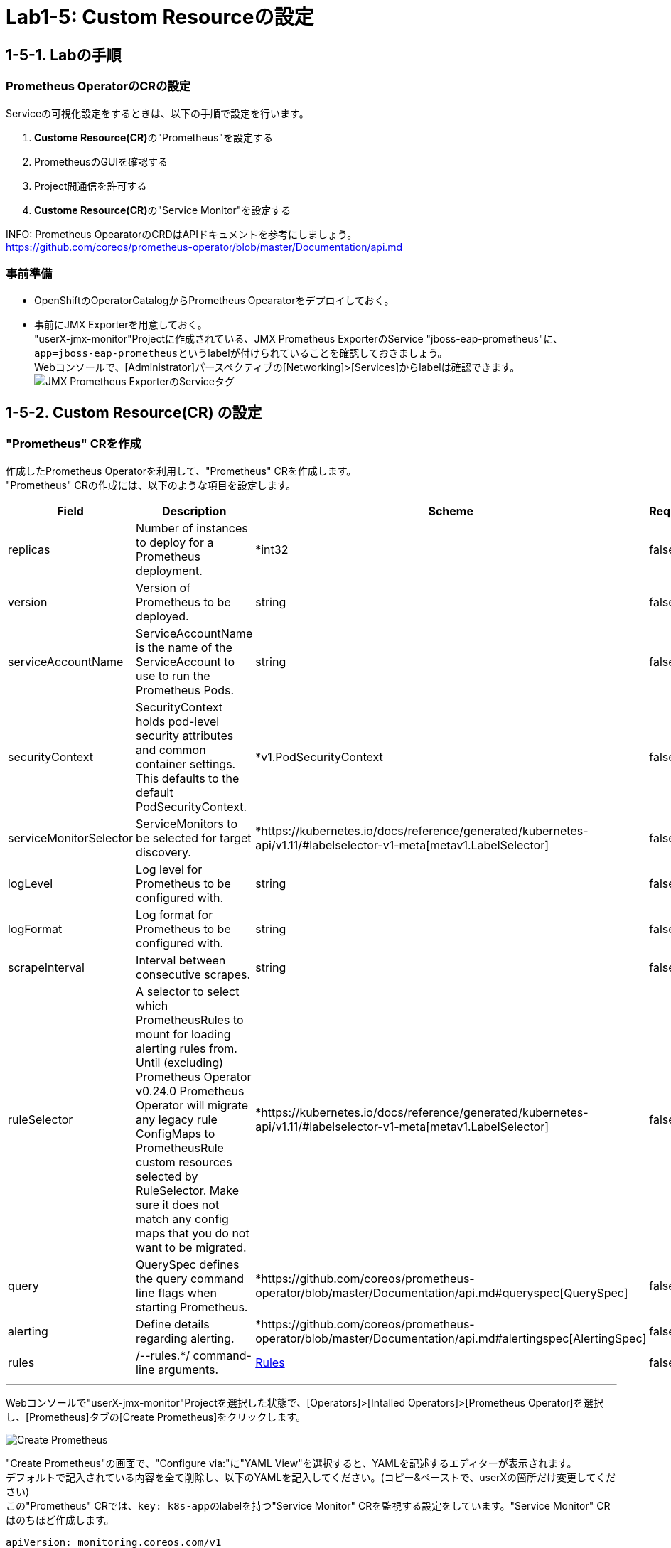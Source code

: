 ifdef::env-github[]
:tip-caption: :bulb:
:note-caption: :information_source:
:important-caption: :heavy_exclamation_mark:
:caution-caption: :fire:
:warning-caption: :warning:
endif::[]

= Lab1-5: Custom Resourceの設定

== 1-5-1. Labの手順

=== Prometheus OperatorのCRの設定

Serviceの可視化設定をするときは、以下の手順で設定を行います。

. **Custome Resource(CR)**の"Prometheus"を設定する
. PrometheusのGUIを確認する
. Project間通信を許可する
. **Custome Resource(CR)**の"Service Monitor"を設定する

INFO: Prometheus OpearatorのCRDはAPIドキュメントを参考にしましょう。 +
https://github.com/coreos/prometheus-operator/blob/master/Documentation/api.md

=== 事前準備

* OpenShiftのOperatorCatalogからPrometheus Opearatorをデプロイしておく。
* 事前にJMX Exporterを用意しておく。 +
"userX-jmx-monitor"Projectに作成されている、JMX Prometheus ExporterのService "jboss-eap-prometheus"に、``app=jboss-eap-prometheus``というlabelが付けられていることを確認しておきましょう。  +
Webコンソールで、[Administrator]パースペクティブの[Networking]>[Services]からlabelは確認できます。 +
image:images/ocp4ws-ops/service_tag.png[JMX Prometheus ExporterのServiceタグ]

== 1-5-2. Custom Resource(CR) の設定

=== "Prometheus" CRを作成

作成したPrometheus Operatorを利用して、"Prometheus" CRを作成します。 +
"Prometheus" CRの作成には、以下のような項目を設定します。

|===
| Field | Description | Scheme | Required

| replicas
| Number of instances to deploy for a Prometheus deployment.
| *int32
| false

| version
| Version of Prometheus to be deployed.
| string
| false

| serviceAccountName
| ServiceAccountName is the name of the ServiceAccount to use to run the Prometheus Pods.
| string
| false

| securityContext
| SecurityContext holds pod-level security attributes and common container settings. This defaults to the default PodSecurityContext.
| *v1.PodSecurityContext
| false

| serviceMonitorSelector
| ServiceMonitors to be selected for target discovery.
| *https://kubernetes.io/docs/reference/generated/kubernetes-api/v1.11/#labelselector-v1-meta[metav1.LabelSelector]
| false

| logLevel
| Log level for Prometheus to be configured with.
| string
| false

| logFormat
| Log format for Prometheus to be configured with.
| string
| false

| scrapeInterval
| Interval between consecutive scrapes.
| string
| false

| ruleSelector
| A selector to select which PrometheusRules to mount for loading alerting rules from. Until (excluding) Prometheus Operator v0.24.0 Prometheus Operator will migrate any legacy rule ConfigMaps to PrometheusRule custom resources selected by RuleSelector. Make sure it does not match any config maps that you do not want to be migrated.
| *https://kubernetes.io/docs/reference/generated/kubernetes-api/v1.11/#labelselector-v1-meta[metav1.LabelSelector]
| false

| query
| QuerySpec defines the query command line flags when starting Prometheus.
| *https://github.com/coreos/prometheus-operator/blob/master/Documentation/api.md#queryspec[QuerySpec]
| false

| alerting
| Define details regarding alerting.
| *https://github.com/coreos/prometheus-operator/blob/master/Documentation/api.md#alertingspec[AlertingSpec]
| false

| rules
| /--rules.*/ command-line arguments.
| https://github.com/coreos/prometheus-operator/blob/master/Documentation/api.md#rules[Rules]
| false
|===

'''

Webコンソールで"userX-jmx-monitor"Projectを選択した状態で、[Operators]>[Intalled Operators]>[Prometheus Operator]を選択し、[Prometheus]タブの[Create Prometheus]をクリックします。 +

image::images/ocp4ws-ops/create-prometheus.png[Create Prometheus]

"Create Prometheus"の画面で、"Configure via:"に"YAML View"を選択すると、YAMLを記述するエディターが表示されます。 +
デフォルトで記入されている内容を全て削除し、以下のYAMLを記入してください。(コピー&ペーストで、userXの箇所だけ変更してください) +
この"Prometheus" CRでは、``key: k8s-app``のlabelを持つ"Service Monitor" CRを監視する設定をしています。"Service Monitor" CRはのちほど作成します。

[source,role="copypaste"]
----
apiVersion: monitoring.coreos.com/v1
kind: Prometheus
metadata:
  name: monitoring
  labels:
    prometheus: k8s
  namespace: userX-jmx-monitor
spec:
  replicas: 2
  serviceAccountName: prometheus-k8s
  securityContext: {}
  serviceMonitorSelector:
    matchExpressions:
      - key: k8s-app
        operator: Exists
  query:
    timeout: 300s
  alerting:
    alertmanagers:
      - namespace: user2-jmx-monitor
        name: alertmanager-main
        port: web
----

Webコンソールのエディターでは次のようになっていることを確認します。ここでも"userX-jmx-monitor"Projectが指定されているか注意して下さい。 +
確認ができたら、[Create]をクリックします。 +

"Prometheus" CRを作成すると、Prometheus Operatorが``replicas: 2``の数だけ、PrometheusのPodを起動します。  +
起動したPromethues Podを確認しておきましょう。

[source,bash,role="execute"]
----
$ oc get pod
NAME                                  READY   STATUS    RESTARTS   AGE
prometheus-monitoring-0               2/2     Running   1          51s
prometheus-monitoring-1               2/2     Running   1          51s
prometheus-operator-bd98985fd-vcnw6   1/1     Running   0          17m
----

=== PrometheusのGUIを確認
PrometheusのGUIを表示しましょう。Lab1-3.で行ったように、PrometheusのServiceに対してRouterを接続し、Routeを作成します。

[source,bash,role="execute"]
----
$ oc get svc
NAME                  TYPE        CLUSTER-IP   EXTERNAL-IP   PORT(S)    AGE
prometheus-operated   ClusterIP   None         <none>        9090/TCP   5m39s

$ oc expose service prometheus-operated --name=prometheus-operated
route.openshift.io/prometheus-operated exposed

$ oc get route
NAME                  HOST/PORT                                                                           PATH   SERVICES              PORT   TERMINATION   WILDCARD
prometheus-operated   prometheus-operated-user1-jmx-monitor.apps.cluster-cc8c.cc8c.example.opentlc.com          prometheus-operated   web                  None
----

Routeが確認できたら、``HOST/PORT``のカラムに表示されるURLにアクセスしてみましょう。 +
URLをブラウザにコピー&ペーストしてもよいですし、Webコンソールで[Administrator]パースペクティブにある[Networking]>[Route]から、作成されたRouteの"Location"に表示されているURLをクリックしても構いません。 +
Prometheusのdashboardが表示されると成功です。 +

image::images/ocp4ws-ops/prometheus-route.png[]

なお、この時点では何も監視登録が設定されていないため、PrometheusのGUIに接続できますが、[Status]>[Targets]には何も監視対象が表示されません。

image::images/ocp4ws-ops/non-target-prometheus.jpg[NoTargets]

=== "Service Monitor" CRを作成

最後に"Service Monitor" CRを作成して、JMXの値をPrometheusから取得して可視化します。  +
"Service Monitor" CRの作成では以下のような項目を設定し、監視対象を特定します。 +

|===
| Field | Description | Scheme | Required

| jobLabel
| The label to use to retrieve the job name from.
| string
| false

| targetLabels
| TargetLabels transfers labels on the Kubernetes Service onto the target.
| []string
| false

| podTargetLabels
| PodTargetLabels transfers labels on the Kubernetes Pod onto the target.
| []string
| false

| endpoints
| A list of endpoints allowed as part of this ServiceMonitor.
| []https://github.com/coreos/prometheus-operator/blob/master/Documentation/api.md#endpoint[Endpoint]
| true

| selector
| Selector to select Endpoints objects.
| https://kubernetes.io/docs/reference/generated/kubernetes-api/v1.11/#labelselector-v1-meta[metav1.LabelSelector]
| true

| namespaceSelector
| Selector to select which namespaces the Endpoints objects are discovered from.
| https://github.com/coreos/prometheus-operator/blob/master/Documentation/api.md#namespaceselector[NamespaceSelector]
| false

| sampleLimit
| SampleLimit defines per-scrape limit on number of scraped samples that will be accepted.
| uint64
| false
|===

Webコンソールで"userX-jmx-monitor"Projectを選択した状態で、[Operators]>[Intalled Operators]>[Prometheus Operator]を選択し、[Service Monitor]タブの[Create Service Monitor]をクリックします。 +
この際、Projectが**"userX-jmx-monitor"**であることを確認します。 +

image::images/ocp4ws-ops/create-servicemonitor.png[Create ServiceMonitor]

"Create Service Monitor"の画面で、"Configure via:"に"YAML View"を選択すると、YAMLを記述するエディターが表示されます。 +
デフォルトで記入されている内容を全て削除し、以下のYAMLを記入してください。(コピー&ペーストで、userXの箇所だけ変更してください) +

[source,role="copypaste"]
----
apiVersion: monitoring.coreos.com/v1
kind: ServiceMonitor
metadata:
  name: jmx-monitor
  labels:
    k8s-app: prometheus
  namespace: userX-jmx-monitor
spec:
  endpoints:
    - interval: 60s
      port: 9404-tcp
      scrapeTimeout: 55s
  selector:
    matchLabels:
      app: jboss-eap-prometheus
----

この"Service Monitor" CRは``k8s-app: prometheus``のlabelを持つため、先程作成した"Prometheus" CRの監視対象となります。 +
また、"jmx"Projectの``app: jboss-eap-prometheus``のlabelを持つアプリケーションをモニターするように設定しています。エンドポイントとして、Lab1-3.で設定したJMX Exporterのポート番号(TCP9404番)が指定されていることも確認してください。 +

改めてPrometheusのGUIに戻り、[Status]>[Targets]から、対象が表示されることを確認してみましょう。 +
Prometheusの設定が読み込まれ、出力表示が切り替わるまでに数分がかかりますので、何度か画面をリロードしてみて下さい。

image::images/ocp4ws-ops/target-prometheus.png[Prometheus Target]

Targetが正しく表示でき、StateがUP状態であれば、JMXの値も確認できます。[Graph]>[-insert metric at cursor-]から、「jvm_memory_bytes_used」など設定して[Execute]をクリックしてみましょう。 +
[Graph]のタブを押すと、可視化されたグラフが表示できます。

image::images/ocp4ws-ops/jvm-memory-bytes-used.jpg[JVM Memory Bytes Used]

以上でPrometheus Operatorの基本利用は完了です。   +

NOTE: 同じ要領で、AlertManagerも設定してみましょう。   +
https://sysdig.com/blog/kubernetes-monitoring-prometheus-operator-part3/
